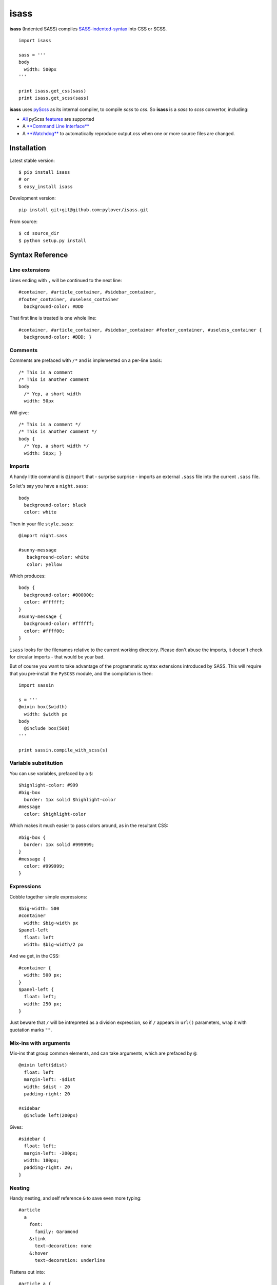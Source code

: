 isass
=====

**isass** (Indented SASS) compiles
`SASS-indented-syntax <http://sass-lang.com/documentation/file.INDENTED_SYNTAX.html>`__
into CSS or SCSS.

::

    import isass

    sass = '''
    body
      width: 500px
    '''

    print isass.get_css(sass)
    print isass.get_scss(sass)

**isass** uses `pyScss <https://github.com/Kronuz/pyScss>`__ as its
internal compiler, to compile *scss* to *css*. So **isass** is a *sass*
to *scss* convertor, including:

-  `All <#syntax-reference>`__ pyScss
   `features <https://github.com/Kronuz/pyScss#features>`__ are
   supported
-  A `**Command Line Interface** <#command-line-interface>`__
-  A `**Watchdog** <#watchdog>`__ to automatically reproduce output.css
   when one or more source files are changed.

Installation
~~~~~~~~~~~~

Latest stable version:

::

    $ pip install isass
    # or
    $ easy_install isass

Development version:

::

    pip install git+git@github.com:pylover/isass.git

From source:

::

    $ cd source_dir
    $ python setup.py install

Syntax Reference
~~~~~~~~~~~~~~~~

Line extensions
^^^^^^^^^^^^^^^

Lines ending with ``,`` will be continued to the next line:

::

    #container, #article_container, #sidebar_container,
    #footer_container, #useless_container
      background-color: #DDD

That first line is treated is one whole line:

::

    #container, #article_container, #sidebar_container #footer_container, #useless_container {
      background-color: #DDD; }

Comments
^^^^^^^^

Comments are prefaced with ``/*`` and is implemented on a per-line
basis:

::

    /* This is a comment
    /* This is another comment
    body
      /* Yep, a short width
      width: 50px 

Will give:

::

    /* This is a comment */
    /* This is another comment */
    body {
      /* Yep, a short width */
      width: 50px; }

Imports
^^^^^^^

A handy little command is ``@import`` that - surprise surprise - imports
an external ``.sass`` file into the current ``.sass`` file.

So let's say you have a ``night.sass``:

::

    body
      background-color: black
      color: white

Then in your file ``style.sass``:

::

    @import night.sass

    #sunny-message
       background-color: white
       color: yellow

Which produces:

::

    body {
      background-color: #000000;
      color: #ffffff;
    }
    #sunny-message {
      background-color: #ffffff;
      color: #ffff00;
    }

``isass`` looks for the filenames relative to the current working
directory. Please don't abuse the imports, it doesn't check for circular
imports - that would be your bad.

But of course you want to take advantage of the programmatic syntax
extensions introduced by SASS. This will require that you pre-install
the ``PySCSS`` module, and the compilation is then:

::

    import sassin

    s = '''
    @mixin box($width)
      width: $width px
    body
      @include box(500)
    '''

    print sassin.compile_with_scss(s)

Variable substitution
^^^^^^^^^^^^^^^^^^^^^

You can use variables, prefaced by a ``$``:

::

    $highlight-color: #999
    #big-box
      border: 1px solid $highlight-color
    #message
      color: $highlight-color 

Which makes it much easier to pass colors around, as in the resultant
CSS:

::

    #big-box {
      border: 1px solid #999999;
    }
    #message {
      color: #999999;
    }

Expressions
^^^^^^^^^^^

Cobble together simple expressions:

::

    $big-width: 500
    #container
      width: $big-width px
    $panel-left
      float: left
      width: $big-width/2 px

And we get, in the CSS:

::

    #container {
      width: 500 px;
    }
    $panel-left {
      float: left;
      width: 250 px;
    }

Just beware that ``/`` will be intrepreted as a division expression, so
if ``/`` appears in ``url()`` parameters, wrap it with quotation marks
``""``.

Mix-ins with arguments
^^^^^^^^^^^^^^^^^^^^^^

Mix-ins that group common elements, and can take arguments, which are
prefaced by ``@``:

::

    @mixin left($dist)
      float: left
      margin-left: -$dist
      width: $dist - 20
      padding-right: 20

    #sidebar
      @include left(200px) 

Gives:

::

    #sidebar {
      float: left;
      margin-left: -200px;
      width: 180px;
      padding-right: 20;
    }

Nesting
^^^^^^^

Handy nesting, and self reference ``&`` to save even more typing:

::

    #article
      a
        font:
          family: Garamond
        &:link
          text-decoration: none
        &:hover
          text-decoration: underline

Flattens out into:

::

    #article a {
      font-family: Garamond;
    }
    #article a:link {
      text-decoration: none;
    }
    #article a:hover {
      text-decoration: underline;
    }

Class Extensions
^^^^^^^^^^^^^^^^

Extend a class with a new twist:

::

    #message
      border: 1px solid red

    #bad-message
      @extend #message
      background-color: red

Creates a similar class quite easily:

::

    #bad-message, #message {
      border: 1px solid #ff0000;
    }
    #bad-message {
      background-color: #ff0000;
    }

The canonical syntax reference is
`sass-lang.com <http://sass-lang.com/guide>`__

Command Line Interface
~~~~~~~~~~~~~~~~~~~~~~

::

    $ isass --help

    usage: isass [-h] [-o OUTPUT] [-c] [-l [LIB_DIRS]] [-e [EXTENSION]] [-w]
                 [sources [sources ...]]

    isass compiles SASS-indented-syntax into CSS or SCSS.

    positional arguments:
      sources               Source files or directories to process. default:
                            standard input. example: `./*.sass` or `.`

    optional arguments:
      -h, --help                                show this help message and exit
      -o OUTPUT, --output OUTPUT                Output file. default: standard output
      -c, --scss                                Skip scss compilation, just return scss contents.
      -l [LIB_DIRS], --lib-dir [LIB_DIRS]       Library dir to search for @imports.
      -e [EXTENSION], --extension [EXTENSION]   Search for this file extension.
      -w, --watch                               Watch for source modifications, and update output.
      
      

CLI examples:
^^^^^^^^^^^^^

Read SASS from sources.sass , and writes produced CSS into standard
output

::

    $ isass < source.sass
    $ isass < source.sass > out.css

Read SASS from all \*.sass files in sources, extra-sources dirs and
myfile.sass , then writes produced CSS into standard output

::

    $ isass sources/ extra-sources/ myfile.sass > out.css

You can use -o or --output options to write the generated result into
specific file.

::

    $ isass -o out.css sources/

Generates SCSS instead of CSS, from SASS file

::

    $ isass -c < source.sass

Watches for changes in source files, and automatically update output on
any changes.

::

    $ isass -wo out.css source-dir/

Watchdog
~~~~~~~~

You can use watchdog by CLI that mentioned above, Or from code:

::

    from isass import SassObserver

    observer = SassObserver()    
    observer.add_output('style.css', dirs='my-source-dir', lib_dirs='sass-libs')
    observer.start()
    try:
        while True:
            time.sleep(1)
    except KeyboardInterrupt:
        observer.stop()
    observer.join() 

